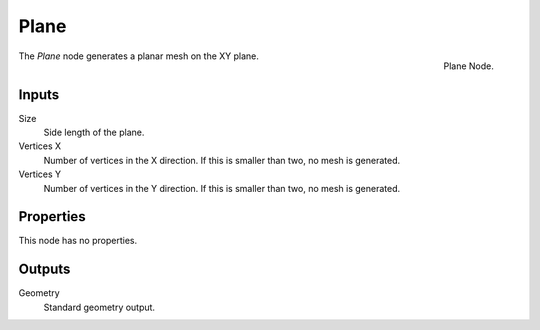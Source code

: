 .. index:: Geometry Nodes; Plane
.. _bpy.types.GeometryNodeMeshPlane:

*****
Plane
*****

.. figure:: /images/modeling_geometry-nodes_mesh-primitives_plane_node.png
   :align: right

   Plane Node.

The *Plane* node generates a planar mesh on the XY plane.


Inputs
======

Size
   Side length of the plane.

Vertices X
   Number of vertices in the X direction.
   If this is smaller than two, no mesh is generated.

Vertices Y
   Number of vertices in the Y direction.
   If this is smaller than two, no mesh is generated.


Properties
==========

This node has no properties.


Outputs
=======

Geometry
   Standard geometry output.
